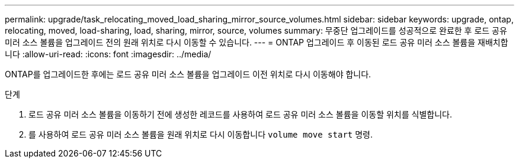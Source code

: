 ---
permalink: upgrade/task_relocating_moved_load_sharing_mirror_source_volumes.html 
sidebar: sidebar 
keywords: upgrade, ontap, relocating, moved, load-sharing, load, sharing, mirror, source, volumes 
summary: 무중단 업그레이드를 성공적으로 완료한 후 로드 공유 미러 소스 볼륨을 업그레이드 전의 원래 위치로 다시 이동할 수 있습니다. 
---
= ONTAP 업그레이드 후 이동된 로드 공유 미러 소스 볼륨을 재배치합니다
:allow-uri-read: 
:icons: font
:imagesdir: ../media/


[role="lead"]
ONTAP를 업그레이드한 후에는 로드 공유 미러 소스 볼륨을 업그레이드 이전 위치로 다시 이동해야 합니다.

.단계
. 로드 공유 미러 소스 볼륨을 이동하기 전에 생성한 레코드를 사용하여 로드 공유 미러 소스 볼륨을 이동할 위치를 식별합니다.
. 를 사용하여 로드 공유 미러 소스 볼륨을 원래 위치로 다시 이동합니다 `volume move start` 명령.

